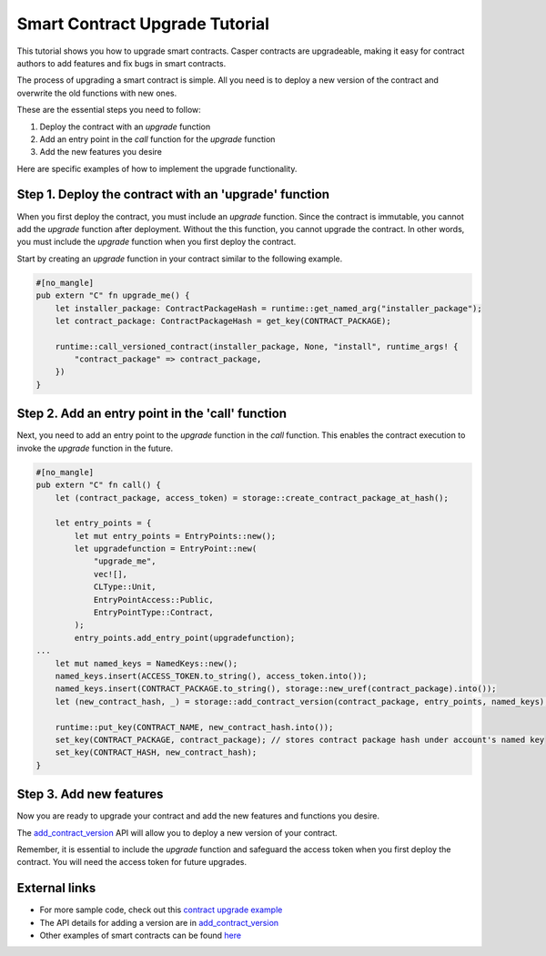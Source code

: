.. role:: raw-html-m2r(raw)
   :format: html


Smart Contract Upgrade Tutorial
===============================

This tutorial shows you how to upgrade smart contracts. Casper contracts are upgradeable, making it easy for contract authors to add features and fix bugs in smart contracts.

The process of upgrading a smart contract is simple. All you need is to deploy a new version of the contract and overwrite the old functions with new ones. 

These are the essential steps you need to follow:

#. Deploy the contract with an *upgrade* function
#. Add an entry point in the *call* function for the *upgrade* function
#. Add the new features you desire

Here are specific examples of how to implement the upgrade functionality.

Step 1. Deploy the contract with an 'upgrade' function
-------------------------------------------------------

When you first deploy the contract, you must include an *upgrade* function. Since the contract is immutable, you cannot add the *upgrade* function after deployment. Without the this function, you cannot upgrade the contract. In other words, you must include the *upgrade* function when you first deploy the contract.

Start by creating an *upgrade* function in your contract similar to the following example.

.. code-block:: rust

	#[no_mangle]
	pub extern "C" fn upgrade_me() {
	    let installer_package: ContractPackageHash = runtime::get_named_arg("installer_package");
	    let contract_package: ContractPackageHash = get_key(CONTRACT_PACKAGE);
	 
	    runtime::call_versioned_contract(installer_package, None, "install", runtime_args! {
		"contract_package" => contract_package,
	    })
	}


Step 2. Add an entry point in the 'call' function 
-------------------------------------------------

Next, you need to add an entry point to the *upgrade* function in the *call* function. This enables the contract execution to invoke the *upgrade* function in the future.

.. code-block:: rust

	#[no_mangle]
	pub extern "C" fn call() {
	    let (contract_package, access_token) = storage::create_contract_package_at_hash();

	    let entry_points = {
		let mut entry_points = EntryPoints::new();
		let upgradefunction = EntryPoint::new(
		    "upgrade_me",
		    vec![],
		    CLType::Unit,
		    EntryPointAccess::Public,
		    EntryPointType::Contract,
		);
		entry_points.add_entry_point(upgradefunction);
	...
	    let mut named_keys = NamedKeys::new();
	    named_keys.insert(ACCESS_TOKEN.to_string(), access_token.into());
	    named_keys.insert(CONTRACT_PACKAGE.to_string(), storage::new_uref(contract_package).into());
	    let (new_contract_hash, _) = storage::add_contract_version(contract_package, entry_points, named_keys);

	    runtime::put_key(CONTRACT_NAME, new_contract_hash.into());
	    set_key(CONTRACT_PACKAGE, contract_package); // stores contract package hash under account's named key
	    set_key(CONTRACT_HASH, new_contract_hash);
	}

Step 3. Add new features
------------------------

Now you are ready to upgrade your contract and add the new features and functions you desire.

.. code-block:: rust
	// Using the package hash and our access token, we're able to    
	// upgrade our contract with new features and new functions   

	    let contract_package: ContractPackageHash = runtime::get_named_arg(ARG_CONTRACT_PACKAGE); // Get the package hash of the first contract
	    let _access_token: URef = runtime::get_named_arg("accesstoken"); // Our secret access token, defined in the first version

	    let entry_points = {
		let mut entry_points = EntryPoints::new();
		let gettext = EntryPoint::new(
		    METHOD_SET_TEXT,
		    vec![],
		    CLType::Unit,
		    EntryPointAccess::Public,
		    EntryPointType::Contract,
		);
		entry_points.add_entry_point(gettext);
		entry_points
	    };

	    // Deploy the new version of the contract and replace the old functions with new one.   
	    let (_, _) = storage::add_contract_version(contract_package.into(), entry_points, Default::deault());   

The `add_contract_version <https://docs.rs/casper-contract/latest/casper_contract/contract_api/storage/fn.add_contract_version.html>`_ API will allow you to deploy a new version of your contract.

Remember, it is essential to include the *upgrade* function and safeguard the access token when you first deploy the contract. You will need the access token for future upgrades.

External links
--------------

* For more sample code, check out this `contract upgrade example <https://github.com/casper-ecosystem/contract-upgrade-example>`_
* The API details for adding a version are in `add_contract_version <https://docs.rs/casper-contract/latest/casper_contract/contract_api/storage/fn.add_contract_version.html>`_
* Other examples of smart contracts can be found `here <https://github.com/casper-network/casper-node/tree/master/smart_contracts>`_

